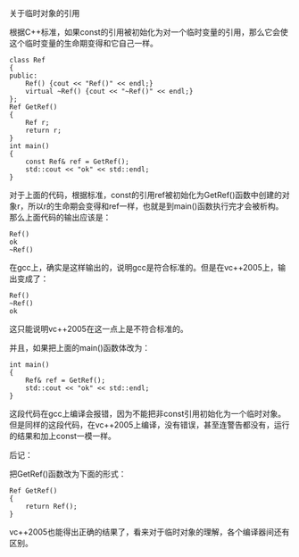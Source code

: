 关于临时对象的引用

根据C++标准，如果const的引用被初始化为对一个临时变量的引用，那么它会使这个临时变量的生命期变得和它自己一样。

#+BEGIN_SRC c++
class Ref
{
public:
    Ref() {cout << "Ref()" << endl;}
    virtual ~Ref() {cout << "~Ref()" << endl;}
};
Ref GetRef()
{
    Ref r;
    return r;
}
int main()
{
    const Ref& ref = GetRef();
    std::cout << "ok" << std::endl;
}
#+END_SRC

对于上面的代码，根据标准，const的引用ref被初始化为GetRef()函数中创建的对象r，所以r的生命期会变得和ref一样，也就是到main()函数执行完才会被析构。那么上面代码的输出应该是：

#+BEGIN_EXAMPLE
Ref()
ok
~Ref()
#+END_EXAMPLE

在gcc上，确实是这样输出的，说明gcc是符合标准的。但是在vc++2005上，输出变成了：

#+BEGIN_EXAMPLE
Ref()
~Ref()
ok
#+END_EXAMPLE

这只能说明vc++2005在这一点上是不符合标准的。

并且，如果把上面的main()函数体改为：

#+BEGIN_SRC c++
int main()
{
    Ref& ref = GetRef();
    std::cout << "ok" << std::endl;
}
#+END_SRC

这段代码在gcc上编译会报错，因为不能把非const引用初始化为一个临时对象。但是同样的这段代码，在vc++2005上编译，没有错误，甚至连警告都没有，运行的结果和加上const一模一样。

后记：

把GetRef()函数改为下面的形式：

#+BEGIN_SRC c++
Ref GetRef()
{
    return Ref();
}
#+END_SRC

vc++2005也能得出正确的结果了，看来对于临时对象的理解，各个编译器间还有区别。
